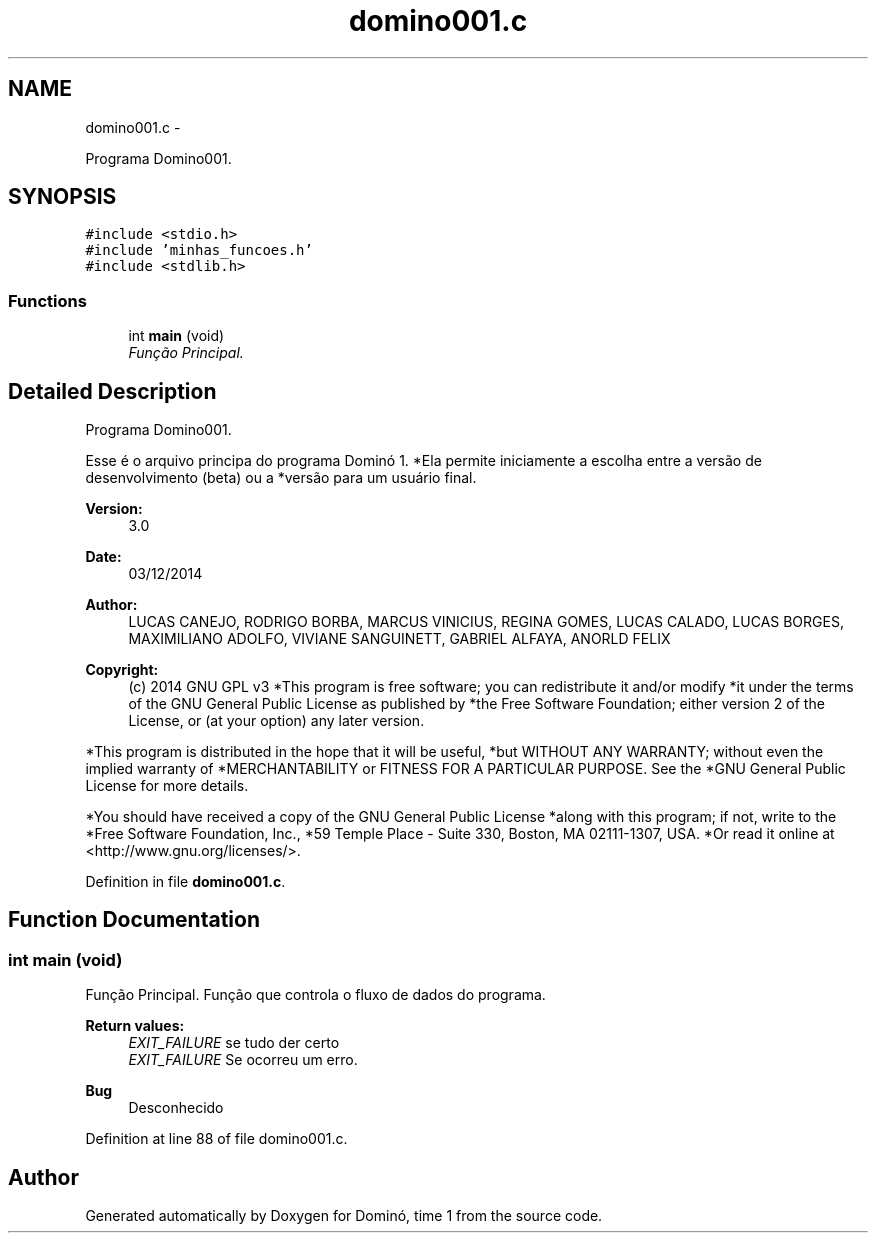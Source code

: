 .TH "domino001.c" 3 "Wed Dec 3 2014" "Version 2.0" "Dominó, time 1" \" -*- nroff -*-
.ad l
.nh
.SH NAME
domino001.c \- 
.PP
Programa Domino001\&.  

.SH SYNOPSIS
.br
.PP
\fC#include <stdio\&.h>\fP
.br
\fC#include 'minhas_funcoes\&.h'\fP
.br
\fC#include <stdlib\&.h>\fP
.br

.SS "Functions"

.in +1c
.ti -1c
.RI "int \fBmain\fP (void)"
.br
.RI "\fIFunção Principal\&. \fP"
.in -1c
.SH "Detailed Description"
.PP 
Programa Domino001\&. 

Esse é o arquivo principa do programa Dominó 1\&. *Ela permite iniciamente a escolha entre a versão de desenvolvimento (beta) ou a *versão para um usuário final\&. 
.PP
\fBVersion:\fP
.RS 4
3\&.0 
.RE
.PP
\fBDate:\fP
.RS 4
03/12/2014 
.RE
.PP
\fBAuthor:\fP
.RS 4
LUCAS CANEJO, RODRIGO BORBA, MARCUS VINICIUS, REGINA GOMES, LUCAS CALADO, LUCAS BORGES, MAXIMILIANO ADOLFO, VIVIANE SANGUINETT, GABRIEL ALFAYA, ANORLD FELIX 
.RE
.PP
\fBCopyright:\fP
.RS 4
(c) 2014 GNU GPL v3 *This program is free software; you can redistribute it and/or modify *it under the terms of the GNU General Public License as published by *the Free Software Foundation; either version 2 of the License, or (at your option) any later version\&.
.RE
.PP
*This program is distributed in the hope that it will be useful, *but WITHOUT ANY WARRANTY; without even the implied warranty of *MERCHANTABILITY or FITNESS FOR A PARTICULAR PURPOSE\&. See the *GNU General Public License for more details\&.
.PP
*You should have received a copy of the GNU General Public License *along with this program; if not, write to the *Free Software Foundation, Inc\&., *59 Temple Place - Suite 330, Boston, MA 02111-1307, USA\&. *Or read it online at <http://www.gnu.org/licenses/>\&. 
.PP
Definition in file \fBdomino001\&.c\fP\&.
.SH "Function Documentation"
.PP 
.SS "int main (void)"

.PP
Função Principal\&. Função que controla o fluxo de dados do programa\&. 
.PP
\fBReturn values:\fP
.RS 4
\fIEXIT_FAILURE\fP se tudo der certo 
.br
\fIEXIT_FAILURE\fP Se ocorreu um erro\&.
.RE
.PP
\fBBug\fP
.RS 4
Desconhecido 
.RE
.PP

.PP
Definition at line 88 of file domino001\&.c\&.
.SH "Author"
.PP 
Generated automatically by Doxygen for Dominó, time 1 from the source code\&.
